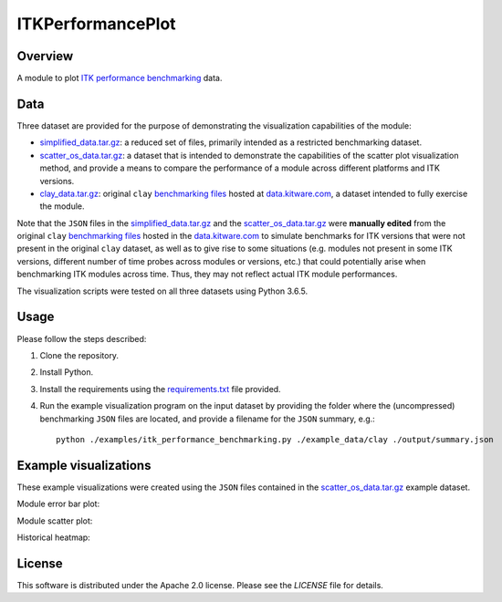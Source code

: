 ITKPerformancePlot
==================

.. image:: https://img.shields.io/badge/License-Apache%202.0-blue.svg?style=shield
   :target: https://github.com/jhlegarreta/ITKPerformancePlot/blob/master/LICENSE


Overview
--------

A module to plot `ITK <https://github.com/InsightSoftwareConsortium/ITK>`_
`performance benchmarking <https://github.com/InsightSoftwareConsortium/ITKPerformanceBenchmarking>`_
data.


Data
----

Three dataset are provided for the purpose of demonstrating the visualization
capabilities of the module:

- `simplified_data.tar.gz <./example_data/simplified_data.tar.gz>`_: a
  reduced set of files, primarily intended as a restricted benchmarking
  dataset.
- `scatter_os_data.tar.gz <./example_data/scatter_os_data.tar.gz>`_: a dataset
  that is intended to demonstrate the capabilities of the scatter plot
  visualization method, and provide a means to compare the performance of a
  module across different platforms and ITK versions.
- `clay_data.tar.gz <./example_data/clay_data.tar.gz>`_: original ``clay``
  `benchmarking files <https://data.kitware.com/#folder/5afa58368d777f0685798c5b>`_
  hosted at `data.kitware.com <https://data.kitware.com>`_, a dataset intended
  to fully exercise the module.

Note that the ``JSON`` files in the
`simplified_data.tar.gz <./example_data/simplified_data.tar.gz>`_ and the
`scatter_os_data.tar.gz <./example_data/scatter_os_data.tar.gz>`_ were
**manually edited** from the original ``clay``
`benchmarking files <https://data.kitware.com/#folder/5afa58368d777f0685798c5b>`_
hosted in the `data.kitware.com <https://data.kitware.com>`_ to simulate
benchmarks for ITK versions that were not present in the original ``clay``
dataset, as well as to give rise to some situations (e.g. modules not present in
some ITK versions, different number of time probes across modules or versions,
etc.) that could potentially arise when benchmarking ITK modules across time.
Thus, they may not reflect actual ITK module performances.

The visualization scripts were tested on all three datasets using Python 3.6.5.


Usage
-----

Please follow the steps described:

1. Clone the repository.
2. Install Python.
3. Install the requirements using the `requirements.txt <requirements.txt>`_
   file provided.
4. Run the example visualization program on the input dataset by providing the
   folder where the (uncompressed) benchmarking ``JSON`` files are located, and
   provide a filename for the ``JSON`` summary, e.g.::


    python ./examples/itk_performance_benchmarking.py ./example_data/clay ./output/summary.json


Example visualizations
----------------------

These example visualizations were created using the ``JSON`` files contained in
the `scatter_os_data.tar.gz <./example_data/scatter_os_data.tar.gz>`_ example
dataset.

Module error bar plot:

.. image:: results/ITK_PerformanceBenchmarking-Module_vs_ITK_version_errorbar_LevelSet.png

Module scatter plot:

.. image:: results/ITK_PerformanceBenchmarking-Module_vs_ITK_version_OS_scatterplot_LevelSet.png

Historical heatmap:

.. image:: results/ITK_PerformanceBenchmarking-Historical_heatmap.png


License
-------

This software is distributed under the Apache 2.0 license. Please see the
*LICENSE* file for details.
